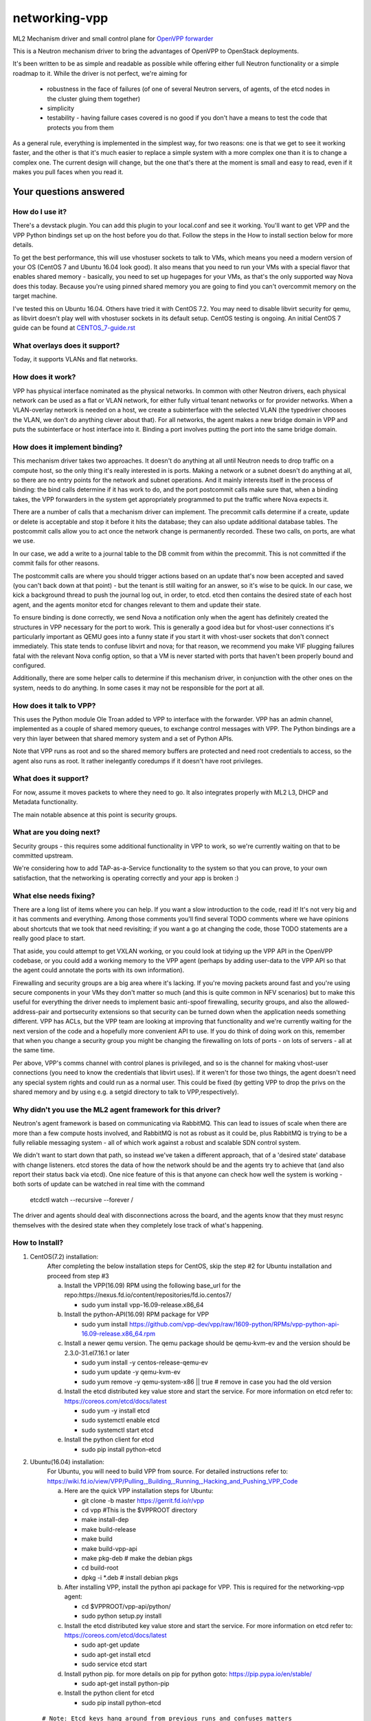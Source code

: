 ==============
networking-vpp
==============

ML2 Mechanism driver and small control plane for `OpenVPP forwarder`_

This is a Neutron mechanism driver to bring the advantages of OpenVPP to
OpenStack deployments.

It's been written to be as simple and readable as possible while offering
either full Neutron functionality or a simple roadmap to it.
While the driver is not perfect, we're aiming for

 - robustness in the face of failures (of one of several Neutron servers, of
   agents, of the etcd nodes in the cluster gluing them together)
 - simplicity
 - testability - having failure cases covered is no good if you don't have
   a means to test the code that protects you from them

As a general rule, everything is implemented in the simplest way,
for two reasons: one is that we get to see it working faster, and
the other is that it's much easier to replace a simple system with
a more complex one than it is to change a complex one.  The current
design will change, but the one that's there at the moment is small
and easy to read, even if it makes you pull faces when you read it.

Your questions answered
~~~~~~~~~~~~~~~~~~~~~~~

How do I use it?
----------------

There's a devstack plugin.  You can add this plugin to your local.conf
and see it working. You'll want to get VPP and the VPP Python bindings
set up on the host before you do that. Follow the steps in the How to
install section below for more details.

To get the best performance, this will use vhostuser sockets to talk to
VMs, which means you need a modern version of your OS (CentOS 7 and
Ubuntu 16.04 look good).  It also means that you need to run your VMs
with a special flavor that enables shared memory - basically, you
need to set up hugepages for your VMs, as that's the only supported
way Nova does this today.  Because you're using pinned shared memory
you are going to find you can't overcommit memory on the target
machine.

I've tested this on Ubuntu 16.04.  Others have tried it with CentOS
7.2. You may need to disable libvirt security for qemu, as libvirt
doesn't play well with vhostuser sockets in its default setup.
CentOS testing is ongoing. An initial CentOS 7 guide can be found
at `<CENTOS_7-guide.rst>`_

What overlays does it support?
------------------------------

Today, it supports VLANs and flat networks.

How does it work?
-----------------

VPP has physical interface nominated as the physical networks.  In
common with other Neutron drivers, each physical network can be
used as a flat or VLAN network, for either fully virtual tenant
networks or for provider networks.  When a VLAN-overlay network is
needed on a host, we create a subinterface with the selected VLAN
(the typedriver chooses the VLAN, we don't do anything clever about
that).  For all networks, the agent makes a new bridge domain in
VPP and puts the subinterface or host interface into it.  Binding
a port involves putting the port into the same bridge domain.

How does it implement binding?
------------------------------

This mechanism driver takes two approaches.  It doesn't do anything
at all until Neutron needs to drop traffic on a compute host, so
the only thing it's really interested in is ports.  Making a network
or a subnet doesn't do anything at all, so there are no entry points
for the network and subnet operations.  And it mainly interests
itself in the process of binding: the bind calls determine if it
has work to do, and the port postcommit calls make sure that, when
a binding takes, the VPP forwarders in the system get appropriately
programmed to put the traffic where Nova expects it.

There are a number of calls that a mechanism driver can implement.  The
precommit calls determine if a create, update or delete is acceptable and
stop it before it hits the database; they can also update additional
database tables.  The postcommit calls allow you to act once the
network change is permanently recorded.  These two calls, on ports,
are what we use.

In our case, we add a write to a journal table to the DB commit
from within the precommit.  This is not committed if the commit
fails for other reasons.

The postcommit calls are where you should trigger actions based on an
update that's now been accepted and saved (you can't back down at
that point) - but the tenant is still waiting for an answer, so
it's wise to be quick.  In our case, we kick a background thread
to push the journal log out, in order, to etcd.  etcd then contains
the desired state of each host agent, and the agents monitor etcd
for changes relevant to them and update their state.

To ensure binding is done correctly, we send Nova a notification
only when the agent has definitely created the structures in VPP
necessary for the port to work.  This is generally a good idea but
for vhost-user connections it's particularly important as QEMU goes
into a funny state if you start it with vhost-user sockets that
don't connect immediately.  This state tends to confuse libvirt and
nova; for that reason, we recommend you make VIF plugging failures
fatal with the relevant Nova config option, so that a VM is never
started with ports that haven't been properly bound and configured.

Additionally, there are some helper calls to determine if this
mechanism driver, in conjunction with the other ones on the system,
needs to do anything.  In some cases it may not be responsible for the
port at all.


How does it talk to VPP?
------------------------

This uses the Python module Ole Troan added to VPP to interface with the
forwarder.  VPP has an admin channel, implemented as a couple of shared
memory queues, to exchange control messages with VPP.  The Python bindings
are a very thin layer between that shared memory system and a set of Python
APIs.

Note that VPP runs as root and so the shared memory buffers are protected
and need root credentials to access, so the agent also runs as root.  It
rather inelegantly coredumps if it doesn't have root privileges.

What does it support?
------------------------

For now, assume it moves packets to where they need to go.  It also integrates
properly with ML2 L3, DHCP and Metadata functionality.

The main notable absence at this point is security groups.

What are you doing next?
------------------------

Security groups - this requires some additional functionality in VPP to work,
so we're currently waiting on that to be committed upstream.

We're considering how to add TAP-as-a-Service functionality
to the system so that you can prove, to your own satisfaction, that
the networking is operating correctly and your app is broken :)

What else needs fixing?
-----------------------

There are a long list of items where you can help.  If you want a slow
introduction to the code, read it!  It's not very big and it has comments and
everything.  Among those comments you'll find several TODO comments where we
have opinions about shortcuts that we took that need revisiting; if you want
a go at changing the code, those TODO statements are a really good place to
start.

That aside, you could attempt to get VXLAN working, or you could
look at tidying up the VPP API in the OpenVPP codebase, or you could add a
working memory to the VPP agent (perhaps by adding user-data to the VPP API
so that the agent could annotate the ports with its own information).

Firewalling and security groups are a big area where it's lacking.
If you're moving packets around fast and you're using secure components in
your VMs they don't matter so much (and this is quite common in NFV scenarios)
but to make this useful for everything the driver needs to implement basic
anti-spoof firewalling, security groups, and also the allowed-address-pair
and portsecurity extensions so that security can be turned down when the
application needs something different.  VPP has ACLs, but the VPP team are
looking at improving that functionality and we're currently waiting for the
next version of the code and a hopefully more convenient API to use.
If you do think of doing work on this, remember that when you change
a security group you might be changing the firewalling on lots of
ports - on lots of servers - all at the same time.

Per above, VPP's comms channel with control planes is privileged, and
so is the channel for making vhost-user connections (you need to know the
credentials that libvirt uses).  If it weren't for those two things,
the agent doesn't need any special system rights and could run as a
normal user.  This could be fixed (by getting VPP to drop the privs on
the shared memory and by using e.g. a setgid directory to talk
to VPP,respectively).

Why didn't you use the ML2 agent framework for this driver?
-----------------------------------------------------------

Neutron's agent framework is based on communicating via RabbitMQ.  This can
lead to issues of scale when there are more than a few compute hosts involved,
and RabbitMQ is not as robust as it could be, plus RabbitMQ is trying to be a
fully reliable messaging system - all of which work against a robust and
scalable SDN control system.

We didn't want to start down that path, so instead we've taken a different
approach, that of a 'desired state' database with change listeners.
etcd stores the data of how the network should be and the agents try to
achieve that (and also report their status back via etcd).  One nice feature
of this is that anyone can check how well the system is working - both sorts
of update can be watched in real time with the command

    etcdctl watch --recursive --forever /

The driver and agents should deal with disconnections across the
board, and the agents know that they must resync themselves with
the desired state when they completely lose track of what's happening.

How to Install?
---------------

1) CentOS(7.2) installation:
    After completing the below installation steps for CentOS, skip the step #2
    for Ubuntu installation and proceed from step #3

    a) Install the VPP(16.09) RPM using the following base_url for the repo:https://nexus.fd.io/content/repositories/fd.io.centos7/

       - sudo yum install vpp-16.09-release.x86_64

    b) Install the python-API(16.09) RPM package for VPP

       - sudo yum install https://github.com/vpp-dev/vpp/raw/1609-python/RPMs/vpp-python-api-16.09-release.x86_64.rpm

    c) Install a newer qemu version.
       The qemu package should be qemu-kvm-ev and the version should be
       2.3.0-31.el7.16.1 or later

       - sudo yum install -y centos-release-qemu-ev
       - sudo yum update -y qemu-kvm-ev
       - sudo yum remove -y qemu-system-x86 || true # remove in case you
         had the old version

    d) Install the etcd distributed key value store and start the service.
       For more information on etcd refer to: https://coreos.com/etcd/docs/latest

       - sudo yum -y install etcd
       - sudo systemctl enable etcd
       - sudo systemctl start etcd

    e) Install the python client for etcd

       - sudo pip install python-etcd


2) Ubuntu(16.04) installation:
    For Ubuntu, you will need to build VPP from source. For detailed
    instructions refer to:
    https://wiki.fd.io/view/VPP/Pulling,_Building,_Running,_Hacking_and_Pushing_VPP_Code

    a) Here are the quick VPP installation steps for Ubuntu:

       - git clone -b master https://gerrit.fd.io/r/vpp
       - cd vpp  #This is the $VPPROOT directory
       - make install-dep
       - make build-release
       - make build
       - make build-vpp-api
       - make pkg-deb    # make the debian pkgs
       - cd build-root
       - dpkg -i \*.deb  # install debian pkgs

    b) After installing VPP, install the python api package for VPP.
       This is required for the networking-vpp agent:

       - cd $VPPROOT/vpp-api/python/
       - sudo python setup.py install

    c) Install the etcd distributed key value store and start the service.
       For more information on etcd refer to: https://coreos.com/etcd/docs/latest

       - sudo apt-get update
       - sudo apt-get install etcd
       - sudo service etcd start
    d) Install python pip.
       for more details on pip for python goto: https://pip.pypa.io/en/stable/
        
       - sudo apt-get install python-pip
       
    e) Install the python client for etcd

       - sudo pip install python-etcd

  ::

    # Note: Etcd keys hang around from previous runs and confuses matters
    # Clean up the directory in etcd that we care about
    for f in $(etcdctl ls --recursive /networking-vpp); do etcdctl rm $f ; done 2>/dev/null
    for f in $(etcdctl ls --recursive /networking-vpp | sort -r); do etcdctl rmdir $f ; done  2>/dev/null

3) Enable HugePages
    The below command will use 4G of memory if you are using 2M
    HugePage size; you're likely to want at least 8G in your system
    for this to work happily. Nova doesn't respond to changes in hugepage
    capacity. So it is recommended to restack after both setting the
    number of huge pages and starting the VPP dataplane application
    (which consumes some huge pages).

    - sudo sysctl -w vm.nr_hugepages=2048

4) Start the VPP service
    VPP needs to be told what hugepages to use because we have to
    tell the same number to OpenStack

    - sudo sed -e '/dpdk /a socket-mem 512' -i /etc/vpp/startup.conf
    - sudo service vpp restart (or)
    - sudo systemctl enable vpp && sudo systemctl restart vpp

5) Steps for devstack
    We have tested our code against the Mitaka release and as a
    result it is recommended to start with.

    - git clone https://git.openstack.org/openstack-dev/devstack
    - cd devstack
    - git checkout stable/mitaka

   Here's a sample local.conf with the settings we have tried. Ensure that
   you update the below to match your environment.

   ::

     [[local|localrc]]
     RABBIT_PASSWORD=password
     DATABASE_PASSWORD=password
     SERVICE_PASSWORD=password
     ADMIN_PASSWORD=password

     # Disable these services unless you need them
     disable_service cinder c-sch c-api c-vol
     disable_service tempest

     # Standard settings for enabling Neutron
     disable_service n-net
     enable_service q-svc q-dhcp q-l3 q-meta

     # The OVS/LB agent part of Neutron is not used
     disable_service q-agt

     #Enable networking-vpp plugin
     enable_plugin networking-vpp https://github.com/openstack/networking-vpp

     Q_PLUGIN=ml2
     Q_ML2_PLUGIN_MECHANISM_DRIVERS=vpp
     Q_ML2_PLUGIN_TYPE_DRIVERS=vlan,flat
     Q_ML2_TENANT_NETWORK_TYPE=vlan
     ML2_VLAN_RANGES=physnet1:100:200  # Set your correct Vlan ranges here
     # Map physical networks to uplink trunk interfaces on VPP
     # Find your uplink interfaces by using the command "sudo vppctl show int"
     # Use local0 as the upstream interface if you are doing a one host deployment
     # For a multi-node deployment make sure to use the correct uplink
     interface in the local.conf file on each compute node. Separate multiple
     interface mappings using a comma.
     MECH_VPP_PHYSNETLIST=physnet1:GigabitEthernet2/2/0
     # Etcd host to connect to
     ETCD_HOST=X.X.X.X
     # Etcd port to connect to
     ETCD_PORT=2379

   Stack it
     ./stack.sh   #You may have to use FORCE=yes ./stack.sh on Ubuntu 16.04

6) For VMs to run using vhostuser interfaces, they need hugepages
    Enable hugepage support by setting the nova flavor key

    - . ~/devstack/openrc admin admin
    - nova flavor-key <flavor_name> set hw:mem_page_size=2048

7) Now you have a working version of networking-vpp
    Congrats!!

8) Verification
     Use the below commands as a starting point to confirm if things are okay

   - sudo vppctl show bridge-domain # Examine the L2 bridge domains in VPP.
       A bridge-domain is created in VPP for each neutron L2 network.

   - sudo vppctl show bridge-domain <ID> detail # Examine the ports
       The above command lists the ports belonging to a bridge domain. You
       should see the VirtualEthernet interfaces of all the VMs and the tap
       interfaces for any q-dhcp and q-router processes belonging to that
       network.

   - sudo vppctl show vhost-user # Examine the status of vhost-user ports
       See if the memory regions have been mapped successfully


.. _OpenVPP forwarder: https://wiki.fd.io/view/VPP/What_is_VPP%3F
